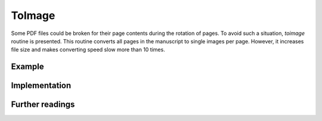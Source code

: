 ToImage
=================


Some PDF files could be broken for their page contents during the rotation of pages.
To avoid such a situation, *toimage* routine is presented. 
This routine converts all pages in the manuscript to single images per page.
However, it increases file size and makes converting speed slow more than 10 times.



Example
-----------


Implementation
-----------------


Further readings
--------------------

.. 
    .. autoclass:: booklet.core.converters.toimage.ToImage
   